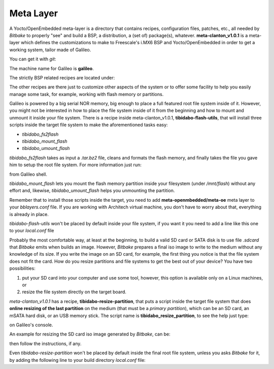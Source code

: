 Meta Layer
==========

A Yocto/OpenEmbedded meta-layer is a directory that contains recipes, configuration files, patches, etc., all needed by
*Bitbake* to properly "see" and build a BSP, a distribution, a (set of) package(s), whatever.
**meta-clanton_v1.0.1** is a meta-layer which defines the customizations to make to Freescale's i.MX6 BSP and Yocto/OpenEmbedded
in order to get a working system, tailor made of Galileo.

You can get it with *git*:

.. raw:: html

 <div>
 <div><b class="admonition-host">&nbsp;&nbsp;Host&nbsp;&nbsp;</b>&nbsp;&nbsp;<a style="float: right;" href="javascript:select_text( 'meta_layer_rst-host-51' );">select</a></div>
 <pre class="line-numbers pre-replacer" data-start="1"><code id="meta_layer_rst-host-51" class="language-markup">git clone -b dora https://github.com/architech-boards/meta-tibidabo.git</code></pre>
 <script src="_static/prism.js"></script>
 <script src="_static/select_text.js"></script>
 </div>

The machine name for Galileo is **galileo**.

The strictly BSP related recipes are located under:

.. raw:: html

 <div>
 <div><b class="admonition-host">&nbsp;&nbsp;Host&nbsp;&nbsp;</b>&nbsp;&nbsp;<a style="float: right;" href="javascript:select_text( 'meta_layer_rst-host-52' );">select</a></div>
 <pre class="line-numbers pre-replacer" data-start="1"><code id="meta_layer_rst-host-52" class="language-markup">meta-tibidabo/recipes-bsp/u-boot/
 meta-tibidabo/recipes-bsp/bootscript/
 meta-tibidabo/recipes-kernel/linux/</code></pre>
 <script src="_static/prism.js"></script>
 <script src="_static/select_text.js"></script>
 </div>

The other recipes are there just to customize other aspects of the system or to offer some facility to help you easily
manage some task, for example, working with flash memory or partitions.

Galileo is powered by a big serial NOR memory, big enough to place a full featured root file system inside of it.
However, you might not be interested in how to place the file system inside of it from the beginning and how to mount and
unmount it inside your file system.
There is a recipe inside meta-clanton_v1.0.1, **tibidabo-flash-utils**, that will install three scripts inside the target file system
to make the aforementioned tasks easy:

* *tibidabo_fs2flash*

* *tibidabo_mount_flash*

* *tibidabo_umount_flash*

*tibidabo_fs2flash* takes as input a *.tar.bz2* file, cleans and formats the flash memory, and finally takes the file you gave
him to setup the root file system. For more information just run:

.. raw:: html

 <div>
 <div><b class="admonition-host">&nbsp;&nbsp;Host&nbsp;&nbsp;</b>&nbsp;&nbsp;<a style="float: right;" href="javascript:select_text( 'meta_layer_rst-host-53' );">select</a></div>
 <pre class="line-numbers pre-replacer" data-start="1"><code id="meta_layer_rst-host-53" class="language-markup">tibidabo_fs2flash -h</code></pre>
 <script src="_static/prism.js"></script>
 <script src="_static/select_text.js"></script>
 </div>

from Galileo shell.

*tibidabo_mount_flash* lets you mount the flash memory partition inside your filesystem (under */mnt/flash*) without any effort
and, likewise, *tibidabo_umount_flash* helps you unmounting the partition.

Remember that to install those scripts inside the target, you need to add **meta-openmbedded/meta-oe** meta layer to your *bblayers.conf*
file. If you are working with Architech virtual machine, you don't have to worry about that, everything is already in place.

*tibidabo-flash-utils* won't be placed by default inside your file system, if you want it you need to add a line like this one
to your *local.conf* file

.. raw:: html

 <div>
 <div><b class="admonition-host">&nbsp;&nbsp;Host&nbsp;&nbsp;</b>&nbsp;&nbsp;<a style="float: right;" href="javascript:select_text( 'meta_layer_rst-host-54' );">select</a></div>
 <pre class="line-numbers pre-replacer" data-start="1"><code id="meta_layer_rst-host-54" class="language-markup">IMAGE_INSTALL_append = " tibidabo-flash-utils"</code></pre>
 <script src="_static/prism.js"></script>
 <script src="_static/select_text.js"></script>
 </div>

Probably the most comfortable way, at least at the beginning, to build a valid SD card or SATA disk is to use file *.sdcard* that
*Bitbake* emits when builds an image. However, *Bitbake* prepares a final iso image to write to the medium without any knowledge of
its size. If you write the image on an SD card, for example, the first thing you notice is that the file system does not fit the card.
How do you resize partitions and file systems to get the best out of your device?
You have two possibilities:

1) put your SD card into your computer and use some tool, however, this option is available only on a Linux machines, or

2) resize the file system directly on the target board.

*meta-clanton_v1.0.1* has a recipe, **tibidabo-resize-partition**, that puts a script inside the target file system that does **online resizing
of the last partition** on the medium (that must be a *primary partition*), which can be an SD card, an mSATA hard disk, or an USB memory stick.
The script name is **tibidabo_resize_partition**, to see the help just type:

.. raw:: html

 <div>
 <div><b class="admonition-host">&nbsp;&nbsp;Host&nbsp;&nbsp;</b>&nbsp;&nbsp;<a style="float: right;" href="javascript:select_text( 'meta_layer_rst-host-55' );">select</a></div>
 <pre class="line-numbers pre-replacer" data-start="1"><code id="meta_layer_rst-host-55" class="language-markup">tibidabo_resize_partition -h</code></pre>
 <script src="_static/prism.js"></script>
 <script src="_static/select_text.js"></script>
 </div>

on Galileo's console.

An example for resizing the SD card iso image generated by *Bitbake*, can be:

.. raw:: html

 <div>
 <div><b class="admonition-host">&nbsp;&nbsp;Host&nbsp;&nbsp;</b>&nbsp;&nbsp;<a style="float: right;" href="javascript:select_text( 'meta_layer_rst-host-56' );">select</a></div>
 <pre class="line-numbers pre-replacer" data-start="1"><code id="meta_layer_rst-host-56" class="language-markup">tibidabo_resize_partition -d /dev/mmcblk0 -p 2</code></pre>
 <script src="_static/prism.js"></script>
 <script src="_static/select_text.js"></script>
 </div>

then follow the instructions, if any.

Even *tibidabo-resize-partition* won't be placed by default inside the final root file system, unless you asks *Bitbake* for it, by
adding the following line to your build directory *local.conf* file:

.. raw:: html

 <div>
 <div><b class="admonition-host">&nbsp;&nbsp;Host&nbsp;&nbsp;</b>&nbsp;&nbsp;<a style="float: right;" href="javascript:select_text( 'meta_layer_rst-host-57' );">select</a></div>
 <pre class="line-numbers pre-replacer" data-start="1"><code id="meta_layer_rst-host-57" class="language-markup">IMAGE_INSTALL_append = " tibidabo-resize-partition"</code></pre>
 <script src="_static/prism.js"></script>
 <script src="_static/select_text.js"></script>
 </div>
